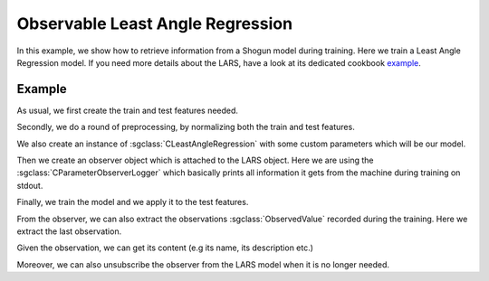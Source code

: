 =================================
Observable Least Angle Regression
=================================

In this example, we show how to retrieve information from a Shogun model during training.
Here we train a Least Angle Regression model. If you need more details about the LARS,
have a look at its dedicated cookbook `example <../regression/least_angle_regression.html>`_.

-------
Example
-------

As usual, we first create the train and test features needed.

.. sgexample:: least_angle_regression.sg:create_features

Secondly, we do a round of preprocessing, by normalizing both the train and test features.

.. sgexample:: least_angle_regression:preprocess_features

We also create an instance of :sgclass:`CLeastAngleRegression` with some custom parameters
which will be our model.

.. sgexample:: least_angle_regression:create_instance

Then we create an observer object which is attached to the LARS object. Here
we are using the :sgclass:`CParameterObserverLogger` which basically prints
all information it gets from the machine during training on stdout.

.. sgexample:: least_angle_regression:create_observer

Finally, we train the model and we apply it to the test features.

.. sgexample:: least_angle_regression:train_and_apply

From the observer, we can also extract the observations :sgclass:`ObservedValue`
recorded during the training. Here we extract the last observation.

.. sgexample:: least_angle_regression:extract_last_observation

Given the observation, we can get its content (e.g its name, its description etc.)

.. sgexample:: least_angle_regression:read_observation_information

Moreover, we can also unsubscribe the observer from the LARS model when
it is no longer needed.

.. sgexample:: least_angle_regression:unsubscribe_observer
